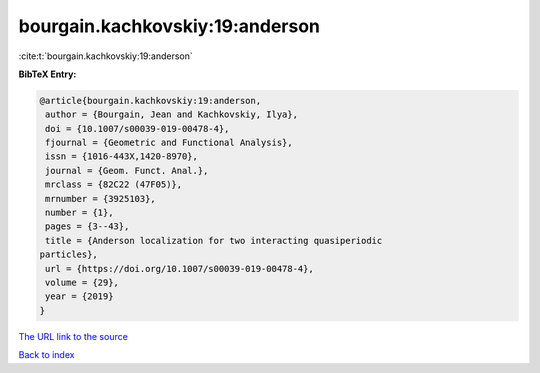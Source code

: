 bourgain.kachkovskiy:19:anderson
================================

:cite:t:`bourgain.kachkovskiy:19:anderson`

**BibTeX Entry:**

.. code-block:: bibtex

   @article{bourgain.kachkovskiy:19:anderson,
    author = {Bourgain, Jean and Kachkovskiy, Ilya},
    doi = {10.1007/s00039-019-00478-4},
    fjournal = {Geometric and Functional Analysis},
    issn = {1016-443X,1420-8970},
    journal = {Geom. Funct. Anal.},
    mrclass = {82C22 (47F05)},
    mrnumber = {3925103},
    number = {1},
    pages = {3--43},
    title = {Anderson localization for two interacting quasiperiodic
   particles},
    url = {https://doi.org/10.1007/s00039-019-00478-4},
    volume = {29},
    year = {2019}
   }

`The URL link to the source <ttps://doi.org/10.1007/s00039-019-00478-4}>`__


`Back to index <../By-Cite-Keys.html>`__

